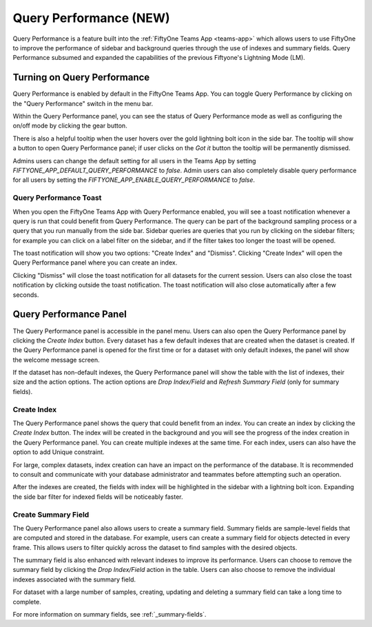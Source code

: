 .. _query-performance:

Query Performance (NEW)
=======================

Query Performance is a feature built into the :ref:`FiftyOne Teams App <teams-app>`
which allows users to use FiftyOne to improve the performance of sidebar and background
queries through the use of indexes and summary fields. Query Performance subsumed and
expanded the capabilities of the previous Fiftyone's Lightning Mode (LM).

.. _query-performance-how-it-works:

Turning on Query Performance
____________________________

.. image:: /images/teams/qp_home.png
    :alt: query-performance-home-tab
    :align: center

Query Performance is enabled by default in the FiftyOne Teams App. You can toggle
Query Performance by clicking on the "Query Performance" switch in the menu bar.

.. image:: /images/teams/qp_toggle.png
    :alt: query-performance-toggle
    :align: center

Within the Query Performance panel, you can see the status of Query Performance mode
as well as configuring the on/off mode by clicking the gear button.

.. image:: /images/teams/qp_config.png
    :alt: query-performance-config
    :align: center

There is also a helpful tooltip when the user hovers over the gold lightning bolt icon
in the side bar. The tooltip will show a button to open Query Performance panel; if user
clicks on the `Got it` button the tooltip will be permanently dismissed.

.. image:: /images/teams/qp_tooltip.png
    :alt: query-performance-tooltip
    :align: center

Admins users can change the default setting for all users in the Teams App by setting
`FIFTYONE_APP_DEFAULT_QUERY_PERFORMANCE` to `false`. Admin users can also completely disable
query performance for all users by setting the `FIFTYONE_APP_ENABLE_QUERY_PERFORMANCE` to `false`.

Query Performance Toast
-----------------------

When you open the FiftyOne Teams App with Query Performance enabled, you will see a toast
notification whenever a query is run that could benefit from Query Performance. The query
can be part of the background sampling process or a query that you run manually from the
side bar. Sidebar queries are queries that you run by clicking on the sidebar filters; for
example you can click on a label filter on the sidebar, and if the filter takes too longer
the toast will be opened.

.. image:: /images/teams/qp_toggle.png
    :alt: query-performance-toggle
    :align: center

The toast notification will show you two options: "Create Index" and "Dismiss".
Clicking "Create Index" will open the Query Performance panel where you can create an index.

Clicking "Dismiss" will close the toast notification for all datasets for the current session.
Users can also close the toast notification by clicking outside the toast notification. The
toast notification will also close automatically after a few seconds.

Query Performance Panel
_______________________

The Query Performance panel is accessible in the panel menu. Users can also open the Query Performance
panel by clicking the `Create Index` button. Every dataset has a few default indexes that are created
when the dataset is created. If the Query Performance panel is opened for the first time or for a dataset
with only default indexes, the panel will show the welcome message screen.

If the dataset has non-default indexes, the Query Performance panel will show the table with the list of
indexes, their size and the action options. The action options are `Drop Index/Field` and `Refresh Summary Field`
(only for summary fields).

.. image:: /images/teams/qp_tableview.png
    :alt: query-performance-tableview
    :align: center

Create Index
------------

The Query Performance panel shows the query that could benefit from an index. You can create an
index by clicking the `Create Index` button. The index will be created in the background and you
will see the progress of the index creation in the Query Performance panel. You can create multiple
indexes at the same time. For each index, users can also have the option to add Unique constraint.

.. image:: /images/teams/qp_create_index.png
    :alt: query-performance-create-index
    :align: center

.. warning::
For large, complex datasets, index creation can have an impact on the performance of the database.
It is recommended to consult and communicate with your database administrator and teammates
before attempting such an operation.

After the indexes are created, the fields with index will be highlighted in the sidebar with a lightning
bolt icon. Expanding the side bar filter for indexed fields will be noticeably faster.

Create Summary Field
--------------------

The Query Performance panel also allows users to create a summary field. Summary fields are sample-level fields that
are computed and stored in the database. For example, users can create a summary field for objects detected in every
frame. This allows users to filter quickly across the dataset to find samples with the desired objects.

.. image:: /images/teams/qp_create_summary_field.png
    :alt: query-performance-create-summary-field
    :align: center

The summary field is also enhanced with relevant indexes to improve its performance. Users can choose to remove the
summary field by clicking the `Drop Index/Field` action in the table. Users can also choose to remove the individual
indexes associated with the summary field.

.. warning::
For dataset with a large number of samples, creating, updating and deleting a summary field can take a long time to
complete.

For more information on summary fields, see :ref:`_summary-fields`.

